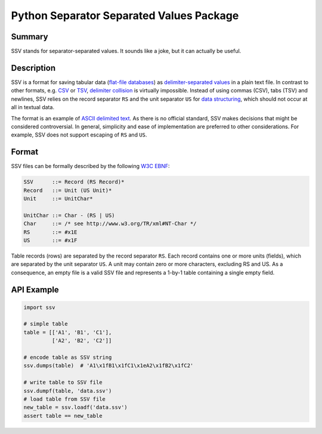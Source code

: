 =========================================
Python Separator Separated Values Package
=========================================

.. image:: https://img.shields.io/pypi/v/ssv.svg
        :target: https://pypi.python.org/pypi/ssv

.. image:: https://img.shields.io/travis/sfischer13/python-ssv.svg
        :target: https://travis-ci.org/sfischer13/python-ssv

-------
Summary
-------

SSV stands for separator-separated values. It sounds like a joke, but it can actually be useful.

-----------
Description
-----------

SSV is a format for saving tabular data (`flat-file databases`__) as `delimiter-separated values`__ in a plain text file. In contrast to other formats, e.g. `CSV`__ or `TSV`__, `delimiter collision`__ is virtually impossible. Instead of using commas (CSV), tabs (TSV) and newlines, SSV relies on the record separator ``RS`` and the unit separator ``US`` for `data structuring`__, which should not occur at all in textual data.

__ https://en.wikipedia.org/wiki/Flat_file_database
__ https://en.wikipedia.org/wiki/Delimiter-separated_values
__ https://en.wikipedia.org/wiki/Comma-separated_values
__ https://en.wikipedia.org/wiki/Tab-separated_values
__ https://en.wikipedia.org/wiki/Delimiter#Delimiter_collision
__ https://en.wikipedia.org/wiki/Control_character#Data_structuring

The format is an example of `ASCII delimited text`__. As there is no official standard, SSV makes decisions that might be considered controversial. In general, simplicity and ease of implementation are preferred to other considerations. For example, SSV does not support escaping of ``RS`` and ``US``.

__ https://en.wikipedia.org/wiki/Delimiter#ASCII_delimited_text

------
Format
------

SSV files can be formally described by the following `W3C EBNF`__:

__ https://www.w3.org/TR/REC-xml/#sec-notation

.. code:: bnf

    SSV      ::= Record (RS Record)*
    Record   ::= Unit (US Unit)*
    Unit     ::= UnitChar*
    
    UnitChar ::= Char - (RS | US)
    Char     ::= /* see http://www.w3.org/TR/xml#NT-Char */
    RS       ::= #x1E
    US       ::= #x1F

Table records (rows) are separated by the record separator ``RS``. Each record contains one or more units (fields), which are separated by the unit separator ``US``. A unit may contain zero or more characters, excluding RS and US. As a consequence, an empty file is a valid SSV file and represents a 1-by-1 table containing a single empty field.

-----------
API Example
-----------

.. code:: python

    import ssv

    # simple table
    table = [['A1', 'B1', 'C1'],
             ['A2', 'B2', 'C2']]

    # encode table as SSV string
    ssv.dumps(table)  # 'A1\x1fB1\x1fC1\x1eA2\x1fB2\x1fC2'

    # write table to SSV file
    ssv.dumpf(table, 'data.ssv')
    # load table from SSV file
    new_table = ssv.loadf('data.ssv')
    assert table == new_table
